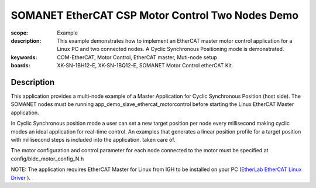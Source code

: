 SOMANET EtherCAT CSP Motor Control Two Nodes Demo
=================================================

:scope: Example
:description: This example demonstrates how to implement an EtherCAT master motor control application for a Linux PC and two connected nodes. A Cyclic Synchronous Positioning mode is demonstrated.
:keywords: COM-EtherCAT, Motor Control, EtherCAT master, Muti-node setup
:boards: XK-SN-1BH12-E, XK-SN-1BQ12-E, SOMANET Motor Control etherCAT Kit

Description
-----------

This application provides a multi-node example of a Master Application for Cyclic Synchronous Position (host side). The SOMANET nodes must be running app_demo_slave_ethercat_motorcontrol before starting the Linux EtherCAT Master application.

In Cyclic Synchronous position mode a user can set a new target position per node every millisecond making cyclic modes an ideal application for real-time control. An examples that generates a linear position profile for a target position with millisecond steps is included into the application.
taken care of. 

The motor configuration and control parameter for each node connected to the motor must be specified at config/bldc_motor_config_N.h

NOTE: The application requires EtherCAT Master for Linux from IGH to be installed on your PC (`EtherLab EtherCAT Linux Driver <http://www.etherlab.org/en/ethercat/>`_
). 


